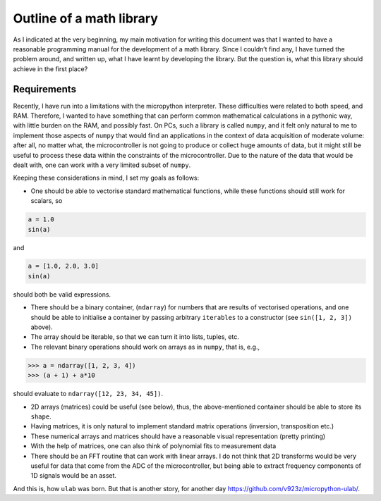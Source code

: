 
Outline of a math library
=========================

As I indicated at the very beginning, my main motivation for writing
this document was that I wanted to have a reasonable programming manual
for the development of a math library. Since I couldn’t find any, I have
turned the problem around, and written up, what I have learnt by
developing the library. But the question is, what this library should
achieve in the first place?

Requirements
------------

Recently, I have run into a limitations with the micropython
interpreter. These difficulties were related to both speed, and RAM.
Therefore, I wanted to have something that can perform common
mathematical calculations in a pythonic way, with little burden on the
RAM, and possibly fast. On PCs, such a library is called ``numpy``, and
it felt only natural to me to implement those aspects of ``numpy`` that
would find an applications in the context of data acquisition of
moderate volume: after all, no matter what, the microcontroller is not
going to produce or collect huge amounts of data, but it might still be
useful to process these data within the constraints of the
microcontroller. Due to the nature of the data that would be dealt with,
one can work with a very limited subset of ``numpy``.

Keeping these considerations in mind, I set my goals as follows:

-  One should be able to vectorise standard mathematical functions,
   while these functions should still work for scalars, so

.. code:: python

   a = 1.0
   sin(a)

and

.. code:: python

   a = [1.0, 2.0, 3.0]
   sin(a)

should both be valid expressions.

-  There should be a binary container, (``ndarray``) for numbers that
   are results of vectorised operations, and one should be able to
   initialise a container by passing arbitrary ``iterables`` to a
   constructor (see ``sin([1, 2, 3])`` above).

-  The array should be iterable, so that we can turn it into lists,
   tuples, etc.

-  The relevant binary operations should work on arrays as in ``numpy``,
   that is, e.g.,

.. code:: python

   >>> a = ndarray([1, 2, 3, 4])
   >>> (a + 1) + a*10

should evaluate to ``ndarray([12, 23, 34, 45])``.

-  2D arrays (matrices) could be useful (see below), thus, the
   above-mentioned container should be able to store its ``shape``.

-  Having matrices, it is only natural to implement standard matrix
   operations (inversion, transposition etc.)

-  These numerical arrays and matrices should have a reasonable visual
   representation (pretty printing)

-  With the help of matrices, one can also think of polynomial fits to
   measurement data

-  There should be an FFT routine that can work with linear arrays. I do
   not think that 2D transforms would be very useful for data that come
   from the ADC of the microcontroller, but being able to extract
   frequency components of 1D signals would be an asset.

And this is, how ``ulab`` was born. But that is another story, for
another day https://github.com/v923z/micropython-ulab/.
